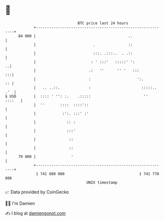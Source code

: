* 👋

#+begin_example
                                    BTC price last 24 hours                    
                +------------------------------------------------------------+ 
         84 000 |                                          ..                | 
                |                          .               ::                | 
                |                          :::. .:::..  . .::                | 
                |                         : ' :::'   :::::' ':             ..| 
                |                        .:   ''      '' '   :::          :::| 
                |                        :                     ':.        :: | 
                |   .. ..::.             :                       :::::.. .'  | 
   $ USD        |  :::: ' '': :.    .:::::                        ''  ::::   | 
                |  ''       ::::  ::::'::                                    | 
                |            :':. :::' :'                                    | 
                |              :: :                                          | 
                |              :::'                                          | 
                |               ::                                           | 
                |               ::                                           | 
         79 000 |                '                                           | 
                +------------------------------------------------------------+ 
                 1 741 680 000                                  1 741 770 000  
                                        UNIX timestamp                         
#+end_example
📈 Data provided by CoinGecko

🧑‍💻 I'm Damien

✍️ I blog at [[https://www.damiengonot.com][damiengonot.com]]
